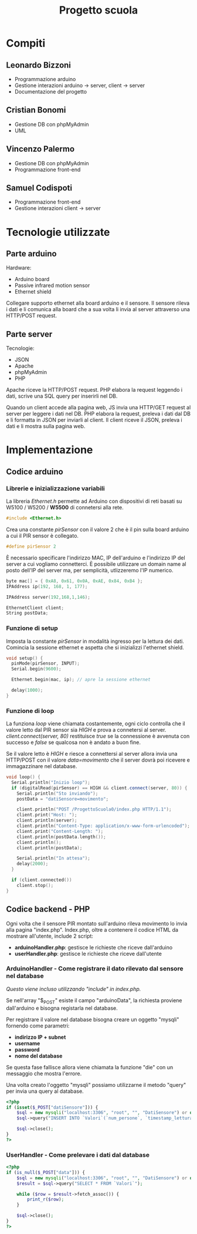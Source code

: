 #+TITLE: Progetto scuola

* Table of Contents :TOC_3:noexport:
- [[#compiti][Compiti]]
  - [[#leonardo-bizzoni][Leonardo Bizzoni]]
  - [[#cristian-bonomi][Cristian Bonomi]]
  - [[#vincenzo-palermo][Vincenzo Palermo]]
  - [[#samuel-codispoti][Samuel Codispoti]]
- [[#tecnologie-utilizzate][Tecnologie utilizzate]]
  - [[#parte-arduino][Parte arduino]]
  - [[#parte-server][Parte server]]
- [[#implementazione][Implementazione]]
  - [[#codice-arduino][Codice arduino]]
    - [[#librerie-e-inizializzazione-variabili][Librerie e inizializzazione variabili]]
    - [[#funzione-di-setup][Funzione di setup]]
    - [[#funzione-di-loop][Funzione di loop]]
  - [[#codice-backend---php][Codice backend - PHP]]
    - [[#arduinohandler---come-registrare-il-dato-rilevato-dal-sensore-nel-database][ArduinoHandler - Come registrare il dato rilevato dal sensore nel database]]
    - [[#userhandler---come-prelevare-i-dati-dal-database][UserHandler - Come prelevare i dati dal database]]

* Compiti
** Leonardo Bizzoni
- Programmazione arduino
- Gestione interazioni arduino → server, client → server
- Documentazione del progetto

** Cristian Bonomi
- Gestione DB con phpMyAdmin
- UML

** Vincenzo Palermo
- Gestione DB con phpMyAdmin
- Programmazione front-end

** Samuel Codispoti
- Programmazione front-end
- Gestione interazioni client → server

* Tecnologie utilizzate
** Parte arduino
Hardware:
- Arduino board
- Passive infrared motion sensor
- Ethernet shield

Collegare supporto ethernet alla board arduino e il sensore.
Il sensore rileva i dati e li comunica alla board che a sua volta li invia al server attraverso una HTTP/POST request.

** Parte server
Tecnologie:
- JSON
- Apache
- phpMyAdmin
- PHP

Apache riceve la HTTP/POST request.
PHP elabora la request leggendo i dati, scrive una SQL query per inserirli nel DB.

Quando un client accede alla pagina web, JS invia una HTTP/GET request al server per leggere i dati nel DB.
PHP elabora la request, preleva i dati dal DB e li formatta in JSON per inviarli al client.
Il client riceve il JSON, preleva i dati e li mostra sulla pagina web.

* Implementazione
** Codice arduino
*** Librerie e inizializzazione variabili
La libreria /Ethernet.h/ permette ad Arduino con dispositivi di reti basati su W5100 / W5200 / *W5500* di connetersi alla rete.
#+begin_src cpp :tangle ./Arduino/main.ino
#include <Ethernet.h>
#+end_src

Crea una constante /pirSensor/ con il valore 2 che è il pin sulla board arduino a cui il PIR sensor è collegato.
#+begin_src cpp :tangle ./Arduino/main.ino
#define pirSensor 2
#+end_src

È necessario specificare l'indirizzo MAC, IP dell'arduino e l'indirizzo IP del server a cui vogliamo connetterci.
È possibile utilizzare un domain name al posto dell'IP del server ma, per semplicità, utlizzeremo l'IP numerico.
#+begin_src cpp :tangle ./Arduino/main.ino
byte mac[] = { 0xA8, 0x61, 0x0A, 0xAE, 0x84, 0xB4 };
IPAddress ip(192, 168, 1, 177);

IPAddress server(192,168,1,146);

EthernetClient client;
String postData;
#+end_src

*** Funzione di setup
Imposta la constante /pirSensor/ in modalità ingresso per la lettura dei dati.
Comincia la sessione ethernet e aspetta che si inizializzi l'ethernet shield.

#+begin_src cpp :tangle ./Arduino/main.ino
void setup() {
  pinMode(pirSensor, INPUT);
  Serial.begin(9600);

  Ethernet.begin(mac, ip); // apre la sessione ethernet

  delay(1000);
}
#+end_src

*** Funzione di loop
La funziona /loop/ viene chiamata costantemente, ogni ciclo controlla che il valore letto dal PIR sensor sia /HIGH/ e prova a connetersi al server.
/client.connect(server, 80)/ restituisce /true/ se la connessione è avvenuta con successo e /false/ se qualcosa non è andato a buon fine.

Se il valore letto è /HIGH/ e riesce a connettersi al server allora invia una HTTP/POST con il valore /data=movimento/ che il server dovrà poi ricevere e immagazzinare nel database.

#+begin_src cpp :tangle ./Arduino/main.ino
void loop() {
  Serial.println("Inizio loop");
  if (digitalRead(pirSensor) == HIGH && client.connect(server, 80)) {
    Serial.println("Sto inviando");
    postData = "datiSensore=movimento";

    client.println("POST /ProgettoScuola0/index.php HTTP/1.1");
    client.print("Host: ");
    client.println(server);
    client.println("Content-Type: application/x-www-form-urlencoded");
    client.print("Content-Length: ");
    client.println(postData.length());
    client.println();
    client.println(postData);

    Serial.println("In attesa");
    delay(2000);
  }

  if (client.connected())
    client.stop();
}
#+end_src

** Codice backend - PHP
Ogni volta che il sensore PIR montato sull'arduino rileva movimento lo invia alla pagina "index.php".
Index.php, oltre a contenere il codice HTML da mostrare all'utente, include 2 script:
- *arduinoHandler.php*: gestisce le richieste che riceve dall'arduino
- *userHandler.php*: gestisce le richieste che riceve dall'utente

*** ArduinoHandler - Come registrare il dato rilevato dal sensore nel database
/Questo viene incluso utilizzando "include" in index.php./

Se nell'array "$_POST" esiste il campo "arduinoData", la richiesta proviene dall'arduino e bisogna registarla nel database.

Per registrare il valore nel database bisogna creare un oggetto "mysqli" fornendo come parametri:
- *indirizzo IP + subnet*
- *username*
- *password*
- *nome del database*
Se questa fase fallisce allora viene chiamata la funzione "die" con un messaggio che mostra l'errore.

Una volta creato l'oggetto "mysqli" possiamo utilizzarne il metodo "query" per invia una query al database.

#+begin_src php :tangle ./php/arduinoHandler.php
<?php
if (isset($_POST["datiSensore"])) {
    $sql = new mysqli("localhost:3306", "root", "", "DatiSensore") or die("Connection error:" . $sql->error);
    $sql->query("INSERT INTO `Valori`(`num_persone`, `timestamp_lettura`) VALUES ('1','".date("Y-m-d H:i:s")."')");

    $sql->close();
}
?>
#+end_src

*** UserHandler - Come prelevare i dati dal database
#+begin_src php :tangle ./php/userHandler.php
<?php
if (is_null($_POST["data"])) {
    $sql = new mysqli("localhost:3306", "root", "", "DatiSensore") or die("Connection error:" . $sql->error);
    $result = $sql->query("SELECT * FROM `Valori`");

    while ($row = $result->fetch_assoc()) {
        print_r($row);
    }

    $sql->close();
}
?>
#+end_src
